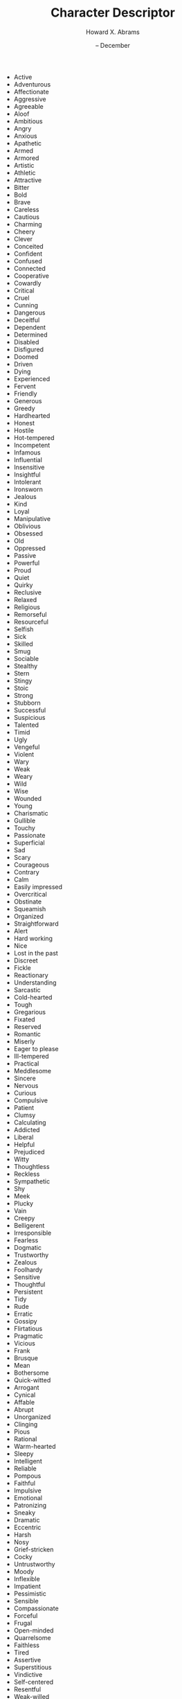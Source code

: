 #+TITLE:  Character Descriptor
#+AUTHOR: Howard X. Abrams
#+EMAIL:  howard.abrams@gmail.com
#+DATE:   -- December
#+TAGS:   rpg ironsworn

 - Active
 - Adventurous
 - Affectionate
 - Aggressive
 - Agreeable
 - Aloof
 - Ambitious
 - Angry
 - Anxious
 - Apathetic
 - Armed
 - Armored
 - Artistic
 - Athletic
 - Attractive
 - Bitter
 - Bold
 - Brave
 - Careless
 - Cautious
 - Charming
 - Cheery
 - Clever
 - Conceited
 - Confident
 - Confused
 - Connected
 - Cooperative
 - Cowardly
 - Critical
 - Cruel
 - Cunning
 - Dangerous
 - Deceitful
 - Dependent
 - Determined
 - Disabled
 - Disfigured
 - Doomed
 - Driven
 - Dying
 - Experienced
 - Fervent
 - Friendly
 - Generous
 - Greedy
 - Hardhearted
 - Honest
 - Hostile
 - Hot-tempered
 - Incompetent
 - Infamous
 - Influential
 - Insensitive
 - Insightful
 - Intolerant
 - Ironsworn
 - Jealous
 - Kind
 - Loyal
 - Manipulative
 - Oblivious
 - Obsessed
 - Old
 - Oppressed
 - Passive
 - Powerful
 - Proud
 - Quiet
 - Quirky
 - Reclusive
 - Relaxed
 - Religious
 - Remorseful
 - Resourceful
 - Selfish
 - Sick
 - Skilled
 - Smug
 - Sociable
 - Stealthy
 - Stern
 - Stingy
 - Stoic
 - Strong
 - Stubborn
 - Successful
 - Suspicious
 - Talented
 - Timid
 - Ugly
 - Vengeful
 - Violent
 - Wary
 - Weak
 - Weary
 - Wild
 - Wise
 - Wounded
 - Young
 - Charismatic
 - Gullible
 - Touchy
 - Passionate
 - Superficial
 - Sad
 - Scary
 - Courageous
 - Contrary
 - Calm
 - Easily impressed
 - Overcritical
 - Obstinate
 - Squeamish
 - Organized
 - Straightforward
 - Alert
 - Hard working
 - Nice
 - Lost in the past
 - Discreet
 - Fickle
 - Reactionary
 - Understanding
 - Sarcastic
 - Cold-hearted
 - Tough
 - Gregarious
 - Fixated
 - Reserved
 - Romantic
 - Miserly
 - Eager to please
 - Ill-tempered
 - Practical
 - Meddlesome
 - Sincere
 - Nervous
 - Curious
 - Compulsive
 - Patient
 - Clumsy
 - Calculating
 - Addicted
 - Liberal
 - Helpful
 - Prejudiced
 - Witty
 - Thoughtless
 - Reckless
 - Sympathetic
 - Shy
 - Meek
 - Plucky
 - Vain
 - Creepy
 - Belligerent
 - Irresponsible
 - Fearless
 - Dogmatic
 - Trustworthy
 - Zealous
 - Foolhardy
 - Sensitive
 - Thoughtful
 - Persistent
 - Tidy
 - Rude
 - Erratic
 - Gossipy
 - Flirtatious
 - Pragmatic
 - Vicious
 - Frank
 - Brusque
 - Mean
 - Bothersome
 - Quick-witted
 - Arrogant
 - Cynical
 - Affable
 - Abrupt
 - Unorganized
 - Clinging
 - Pious
 - Rational
 - Warm-hearted
 - Sleepy
 - Intelligent
 - Reliable
 - Pompous
 - Faithful
 - Impulsive
 - Emotional
 - Patronizing
 - Sneaky
 - Dramatic
 - Eccentric
 - Harsh
 - Nosy
 - Grief-stricken
 - Cocky
 - Untrustworthy
 - Moody
 - Inflexible
 - Impatient
 - Pessimistic
 - Sensible
 - Compassionate
 - Forceful
 - Frugal
 - Open-minded
 - Quarrelsome
 - Faithless
 - Tired
 - Assertive
 - Superstitious
 - Vindictive
 - Self-centered
 - Resentful
 - Weak-willed
 - Morose
 - Indecisive
 - Happy
 - Loving
 - Pontificating
 - Inconsiderate
 - Boring
 - Closed-minded
 - Decisive
 - Bashful
 - Carefree
 - Ruthless
 - Boastful
 - Amusing
 - Funny
 - Insane
 - Adaptable
 - Diligent
 - Blunt
 - Short-tempered
 - Disloyal
 - Energetic
 - Humble
 - Courteous
 - Communicative
 - Unreliable
 - Sickening
 - Conscientious
 - Immoral
 - Modest
 - Chaotic
 - Indiscreet
 - Dishonest
 - Amicable
 - Cantankerous
 - Unkind
 - Considerate
 - Unpredictable
 - Judgmental
 - Possessive
 - Civil
 - Lazy
 - Complacent
 - Forthcoming
 - Prideful
 - Awestruck
 - Devout
 - Narcissistic
 - Optimistic
 - Paranoid
 - Flexible
 - Unassuming
 - Childish
 - Ignorant
 - Polite
 - Fanatical
 - Grumpy
 - Mysterious
 - Finicky
 - Immature
 - Competent
 - Tacky
 - Absent-minded
 - Secretive
 - Depressing
 - Tactless
 - Easygoing
 - Spoiled
 - Deadly
 - Terrifying
 - Benevolent
 - Pro-active
 - Conservative
 - Naive
 - Gentle
 - Impartial
 - Boisterous
 - Callous
 - Diplomatic
